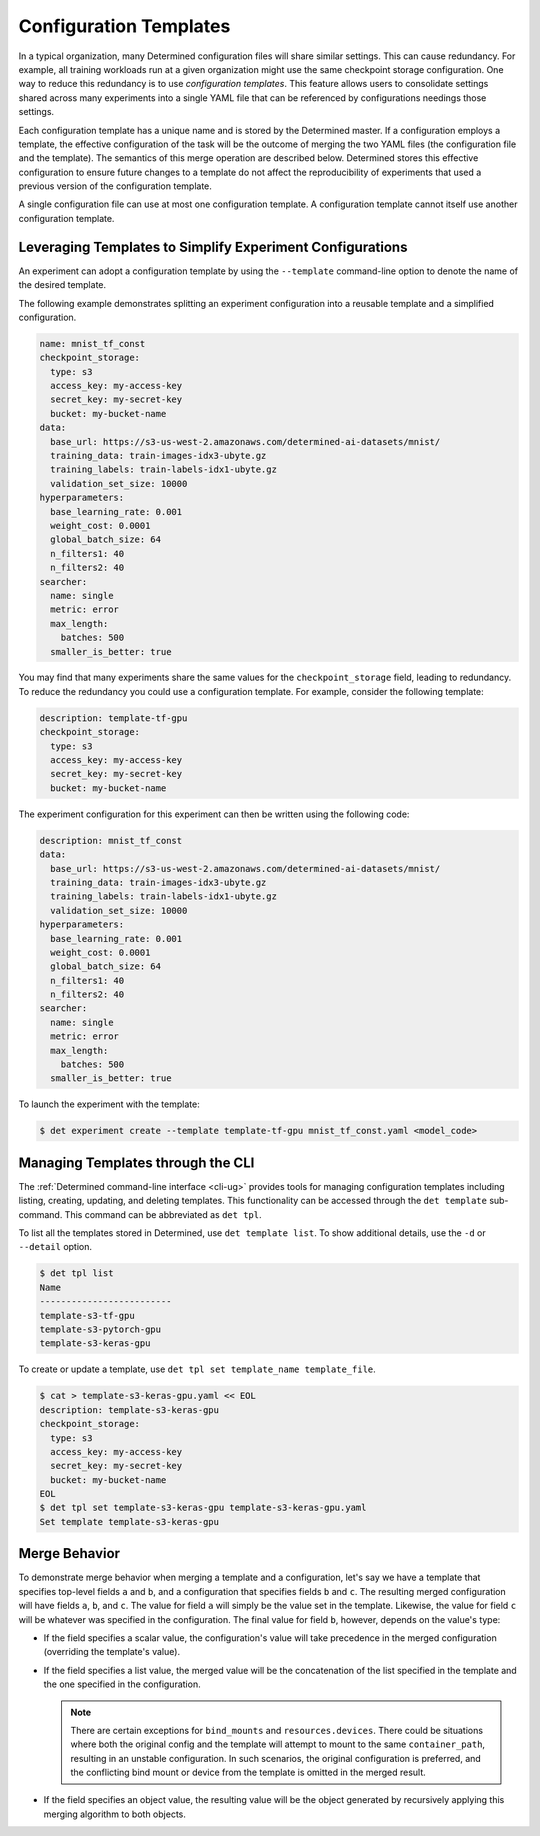 .. _config-template:

#########################
 Configuration Templates
#########################

In a typical organization, many Determined configuration files will share similar settings. This can
cause redundancy. For example, all training workloads run at a given organization might use the same
checkpoint storage configuration. One way to reduce this redundancy is to use *configuration
templates*. This feature allows users to consolidate settings shared across many experiments into a
single YAML file that can be referenced by configurations needings those settings.

Each configuration template has a unique name and is stored by the Determined master. If a
configuration employs a template, the effective configuration of the task will be the outcome of
merging the two YAML files (the configuration file and the template). The semantics of this merge
operation are described below. Determined stores this effective configuration to ensure future
changes to a template do not affect the reproducibility of experiments that used a previous version
of the configuration template.

A single configuration file can use at most one configuration template. A configuration template
cannot itself use another configuration template.

************************************************************
 Leveraging Templates to Simplify Experiment Configurations
************************************************************

An experiment can adopt a configuration template by using the ``--template`` command-line option to
denote the name of the desired template.

The following example demonstrates splitting an experiment configuration into a reusable template
and a simplified configuration.

.. code:: yaml

   name: mnist_tf_const
   checkpoint_storage:
     type: s3
     access_key: my-access-key
     secret_key: my-secret-key
     bucket: my-bucket-name
   data:
     base_url: https://s3-us-west-2.amazonaws.com/determined-ai-datasets/mnist/
     training_data: train-images-idx3-ubyte.gz
     training_labels: train-labels-idx1-ubyte.gz
     validation_set_size: 10000
   hyperparameters:
     base_learning_rate: 0.001
     weight_cost: 0.0001
     global_batch_size: 64
     n_filters1: 40
     n_filters2: 40
   searcher:
     name: single
     metric: error
     max_length:
       batches: 500
     smaller_is_better: true

You may find that many experiments share the same values for the ``checkpoint_storage`` field,
leading to redundancy. To reduce the redundancy you could use a configuration template. For example,
consider the following template:

.. code:: yaml

   description: template-tf-gpu
   checkpoint_storage:
     type: s3
     access_key: my-access-key
     secret_key: my-secret-key
     bucket: my-bucket-name

The experiment configuration for this experiment can then be written using the following code:

.. code:: yaml

   description: mnist_tf_const
   data:
     base_url: https://s3-us-west-2.amazonaws.com/determined-ai-datasets/mnist/
     training_data: train-images-idx3-ubyte.gz
     training_labels: train-labels-idx1-ubyte.gz
     validation_set_size: 10000
   hyperparameters:
     base_learning_rate: 0.001
     weight_cost: 0.0001
     global_batch_size: 64
     n_filters1: 40
     n_filters2: 40
   searcher:
     name: single
     metric: error
     max_length:
       batches: 500
     smaller_is_better: true

To launch the experiment with the template:

.. code:: bash

   $ det experiment create --template template-tf-gpu mnist_tf_const.yaml <model_code>

************************************
 Managing Templates through the CLI
************************************

The :ref:`Determined command-line interface <cli-ug>` provides tools for managing configuration
templates including listing, creating, updating, and deleting templates. This functionality can be
accessed through the ``det template`` sub-command. This command can be abbreviated as ``det tpl``.

To list all the templates stored in Determined, use ``det template list``. To show additional
details, use the ``-d`` or ``--detail`` option.

.. code::

   $ det tpl list
   Name
   -------------------------
   template-s3-tf-gpu
   template-s3-pytorch-gpu
   template-s3-keras-gpu

To create or update a template, use ``det tpl set template_name template_file``.

.. code::

   $ cat > template-s3-keras-gpu.yaml << EOL
   description: template-s3-keras-gpu
   checkpoint_storage:
     type: s3
     access_key: my-access-key
     secret_key: my-secret-key
     bucket: my-bucket-name
   EOL
   $ det tpl set template-s3-keras-gpu template-s3-keras-gpu.yaml
   Set template template-s3-keras-gpu

.. _config-templates-merge-behavior:

****************
 Merge Behavior
****************

To demonstrate merge behavior when merging a template and a configuration, let's say we have a
template that specifies top-level fields ``a`` and ``b``, and a configuration that specifies fields
``b`` and ``c``. The resulting merged configuration will have fields ``a``, ``b``, and ``c``. The
value for field ``a`` will simply be the value set in the template. Likewise, the value for field
``c`` will be whatever was specified in the configuration. The final value for field ``b``, however,
depends on the value's type:

-  If the field specifies a scalar value, the configuration's value will take precedence in the
   merged configuration (overriding the template's value).

-  If the field specifies a list value, the merged value will be the concatenation of the list
   specified in the template and the one specified in the configuration.

   .. note::

      There are certain exceptions for ``bind_mounts`` and ``resources.devices``. There could be
      situations where both the original config and the template will attempt to mount to the same
      ``container_path``, resulting in an unstable configuration. In such scenarios, the original
      configuration is preferred, and the conflicting bind mount or device from the template is
      omitted in the merged result.

-  If the field specifies an object value, the resulting value will be the object generated by
   recursively applying this merging algorithm to both objects.
